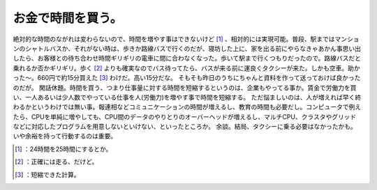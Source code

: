 ﻿お金で時間を買う。
##################


絶対的な時間のながれは変わらないので、時間を増やす事はできないけど [#]_ 、相対的には実現可能。普段、駅まではマンションのシャトルバスか、それがない時は、歩きか路線バスで行くのだが、寝坊した上に、家を出る前にやらなきゃあかん事思い出したら、お客様との待ち合わせ時間ギリギリの電車に間に合わなくなった。歩いて駅まで行くつもりだったので。路線バスだと乗れるか否かギリギリ。歩く [#]_ よりも確実なのでバス待ってたら、バスが来る前に運良くタクシーが来た。しかも空車。助かった～。660円で約15分買えた [#]_ わけだ。高い15分だな。
そもそも昨日のうちにちゃんと資料を作って送っておけば良かったのだが。
閑話休題。時間を買う、つまり仕事量に対する時間を短縮するというのは、企業もやってる事か。賃金で労働力を買い、一人あるいは少人数でやっている仕事を人(労働力)を増やす事で時間を短縮する。
ただ悩ましいのは、人が増えれば早く終わるかというわけでは無い事。報連相などコミュニケーションの時間が増えるし、教育の時間も必要だし。コンピュータで例えたら、CPUを単純に増やしても、CPU間のデータのやりとりのオーバーヘッドが増えるし、マルチCPU、クラスタやグリッドなどに対応したプログラムを用意しないといけない、といったところか。
余談。結局、タクシーに乗る必要はなかったかも。いや余裕を持って行動するのは重要。



.. [#] ：24時間を25時間にするとか。
.. [#] ：正確には走る、だけど。
.. [#] ：短縮できた計算。



.. author:: mkouhei
.. categories:: life, work, 
.. tags::
.. comments::


